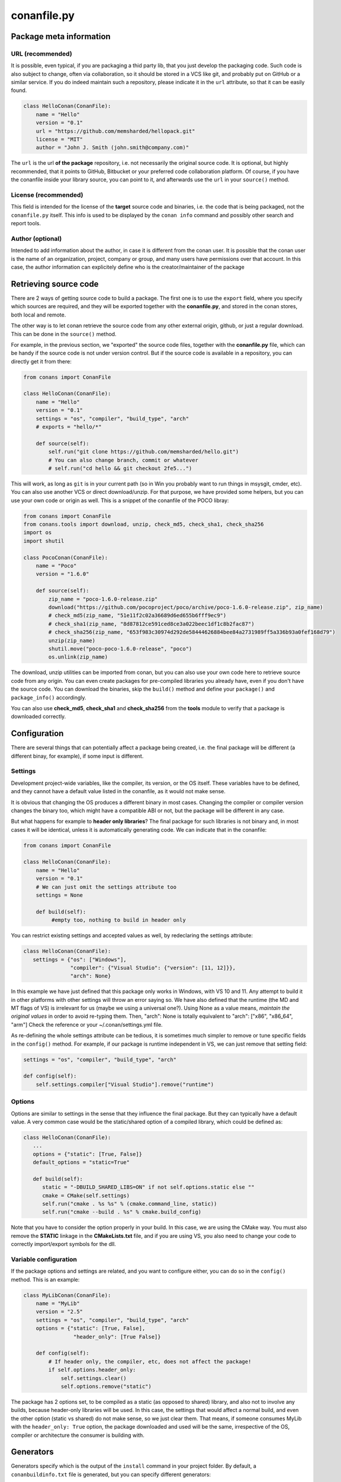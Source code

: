 .. _conanfile:


conanfile.py
============

Package meta information
------------------------

.. _package_url:

URL (recommended)
+++++++++++++++++

It is possible, even typical, if you are packaging a thid party lib, that you just develop
the packaging code. Such code is also subject to change, often via collaboration, so it should be stored
in a VCS like git, and probably put on GitHub or a similar service. If you do indeed maintain such a
repository, please indicate it in the ``url`` attribute, so that it can be easily found.
 
.. code-block:: python

   class HelloConan(ConanFile):
       name = "Hello"
       version = "0.1"
       url = "https://github.com/memsharded/hellopack.git"
       license = "MIT"
       author = "John J. Smith (john.smith@company.com)"
     
           
The ``url`` is the url **of the package** repository, i.e. not necessarily the original source code.
It is optional, but highly recommended, that it points to GitHub, Bitbucket or your preferred
code collaboration platform. Of course, if you have the conanfile inside your library source,
you can point to it, and afterwards use the ``url`` in your ``source()`` method.

License (recommended)
+++++++++++++++++++++
This field is intended for the license of the **target** source code and binaries, i.e. the code
that is being packaged, not the ``conanfile.py`` itself. This info is used to be displayed by
the ``conan info`` command and possibly other search and report tools.

Author (optional)
+++++++++++++++++

Intended to add information about the author, in case it is different from the conan user. It is
possible that the conan user is the name of an organization, project, company or group, and many
users have permissions over that account. In this case, the author information can explicitely
define who is the creator/maintainer of the package


.. _retrieve_source:

Retrieving source code
----------------------

There are 2 ways of getting source code to build a package. The first one is to use the ``export``
field, where you specify which sources are required, and they will be exported together with
the **conanfile.py**, and stored in the conan stores, both local and remote.

The other way is to let conan retrieve the source code from any other external origin, github, or
just a regular download. This can be done in the ``source()`` method.

For example, in the previous section, we "exported" the source code files, together with the **conanfile.py** file,
which can be handy if the source code is not under version control. But if the source code is available in a repository,
you can directly get it from there:

.. code-block:: python

   from conans import ConanFile

   class HelloConan(ConanFile):
       name = "Hello"
       version = "0.1"
       settings = "os", "compiler", "build_type", "arch"
       # exports = "hello/*"
   
       def source(self):
           self.run("git clone https://github.com/memsharded/hello.git")
           # You can also change branch, commit or whatever
           # self.run("cd hello && git checkout 2fe5...")


This will work, as long as ``git`` is in your current path (so in Win you probably want to run things in msysgit, cmder, etc).
You can also use another VCS or direct download/unzip. For that purpose, we have provided some helpers,
but you can use your own code or origin as well. This is a snippet of the conanfile of the POCO libray:


..  code-block:: python

   from conans import ConanFile
   from conans.tools import download, unzip, check_md5, check_sha1, check_sha256
   import os
   import shutil

   class PocoConan(ConanFile):
       name = "Poco"
       version = "1.6.0"

       def source(self):
           zip_name = "poco-1.6.0-release.zip"
           download("https://github.com/pocoproject/poco/archive/poco-1.6.0-release.zip", zip_name)
           # check_md5(zip_name, "51e11f2c02a36689d6ed655b6fff9ec9")
           # check_sha1(zip_name, "8d87812ce591ced8ce3a022beec1df1c8b2fac87")
           # check_sha256(zip_name, "653f983c30974d292de58444626884bee84a2731989ff5a336b93a0fef168d79")
           unzip(zip_name)
           shutil.move("poco-poco-1.6.0-release", "poco")
           os.unlink(zip_name)
           
The download, unzip utilities can be imported from conan, but you can also use your own code here
to retrieve source code from any origin. You can even create packages for pre-compiled libraries
you already have, even if you don't have the source code. You can download the binaries, skip
the ``build()`` method and define your ``package()`` and ``package_info()`` accordingly.

You can also use **check_md5**, **check_sha1** and **check_sha256** from the **tools** module to verify that a package is downloaded correctly.



Configuration
-------------

There are several things that can potentially affect a package being created, i.e. the final
package will be different (a different binay, for example), if some input is different.

Settings
++++++++
Development project-wide variables, like the compiler, its version, or the OS 
itself. These variables have to be defined, and they cannot have a default value listed in the
conanfile, as it would not make sense.

It is obvious that changing the OS produces a different binary in most cases. Changing the compiler
or compiler version changes the binary too, which might have a compatible ABI or not, but the
package will be different in any case.

But what happens for example to **header only libraries**? The final package for such libraries is not
binary and, in most cases it will be identical, unless it is automatically generating code.
We can indicate that in the conanfile:

.. code-block:: python

   from conans import ConanFile

   class HelloConan(ConanFile):
       name = "Hello"
       version = "0.1"
       # We can just omit the settings attribute too
       settings = None
       
       def build(self):
            #empty too, nothing to build in header only
         
         
You can restrict existing settings and accepted values as well, by redeclaring the settings
attribute:

.. code-block:: python

   class HelloConan(ConanFile):
      settings = {"os": ["Windows"],
                  "compiler": {"Visual Studio": {"version": [11, 12]}},
                  "arch": None}
                  
In this example we have just defined that this package only works in Windows, with VS 10 and 11.
Any attempt to build it in other platforms with other settings will throw an error saying so.
We have also defined that the runtime (the MD and MT flags of VS) is irrelevant for us
(maybe we using a universal one?). Using None as a value means, *maintain the original values* in order
to avoid re-typing them. Then, "arch": None is totally equivalent to "arch": ["x86", "x86_64", "arm"]
Check the reference or your ~/.conan/settings.yml file.

As re-defining the whole settings attribute can be tedious, it is sometimes much simpler to
remove or tune specific fields in the ``config()`` method. For example, if our package is runtime
independent in VS, we can just remove that setting field:


.. code-block:: python
   
   settings = "os", "compiler", "build_type", "arch"
   
   def config(self):
       self.settings.compiler["Visual Studio"].remove("runtime")
       
       
Options
+++++++
Options are similar to settings in the sense that they influence the final package. But they
can typically have a default value. A very common case would be the static/shared option of 
a compiled library, which could be defined as:


.. code-block:: python
   
   class HelloConan(ConanFile):
      ...
      options = {"static": [True, False]}
      default_options = "static=True"
   
      def build(self):
         static = "-DBUILD_SHARED_LIBS=ON" if not self.options.static else ""
         cmake = CMake(self.settings)
         self.run("cmake . %s %s" % (cmake.command_line, static))
         self.run("cmake --build . %s" % cmake.build_config)
         
Note that you have to consider the option properly in your build. In this case, we are using
the CMake way. You must also remove the **STATIC** linkage in the **CMakeLists.txt** file, 
and if you are using VS, you also need to change your code to correctly import/export symbols
for the dll.


Variable configuration
++++++++++++++++++++++
If the package options and settings are related, and you want to configure either, you can do so
in the ``config()`` method. This is an example:

..  code-block:: python

   class MyLibConan(ConanFile):
       name = "MyLib"
       version = "2.5"
       settings = "os", "compiler", "build_type", "arch"
       options = {"static": [True, False], 
                   "header_only": [True False]}

       def config(self):
           # If header only, the compiler, etc, does not affect the package!
           if self.options.header_only:
               self.settings.clear()
               self.options.remove("static")

The package has 2 options set, to be compiled as a static (as opposed to shared) library,
and also not to involve any builds, because header-only libraries will be used. In this case,
the settings that would affect a normal build, and even the other option (static vs shared)
do not make sense, so we just clear them. That means, if someone consumes MyLib with the
``header_only: True`` option, the package downloaded and used will be the same, irrespective of
the OS, compiler or architecture the consumer is building with.


Generators
----------

Generators specify which is the output of the ``install`` command in your project folder. By
default, a ``conanbuildinfo.txt`` file is generated, but you can specify different generators:

- **gcc**: conanbuildinfo.gcc
- **cmake**: conanbuildinfo.cmake
- **txt**: conanbuildinfo.txt
- **qmake**: conanbuildinfo.pri
- **qbs**: conanbuildinfo.qbs
- **visual_studio**: conanbuildinfo.props
- **xcode**: conanbuildinfo.xcconfig

You can specify more than one:

.. code-block:: python

   class MyLibConan(ConanFile):
       generators = "cmake", "gcc"


Build helpers
-------------

You can use these classes to prepare your build system's command invocation:

- **CMake**: Prepares the invocation of cmake command with your settings.
- **Gcc**: Prepares the invocation of gcc or g++ with your settings.
- **ConfigureEnvironment**: Sets environment variables with information about your settings and requirements. Useful for configure/make.

Check the :ref:`Managing your dependencies/Using conanfile.py <conanfile_py_managed_settings>` to view some examples of compile helpers' use. 


Requirements
------------

Specify package dependencies as a list of other packages:


.. code-block:: python

   class MyLibConan(ConanFile):
       requires = "Hello/1.0@user/stable", "OtherLib/2.1@otheruser/testing"

You can specify further information about the package requirements:

.. code-block:: python

   class MyLibConan(ConanFile):
      requires = (("Hello/0.1@user/testing"),
                  ("Say/0.2@dummy/stable", "override"),
                  ("Bye/2.1@coder/beta", "private"))

Requirements can be complemented by 2 different parameters:

**private**: a dependency can be declared as private if it is going to be fully embedded and hidden
from consumers of the package. Typical examples could be a header only library which is not exposed
through the public interface of the package, or the linking of a static library inside a dynamic
one, in which the functionality or the objects of the linked static library are not exposed through
the public interface of the dynamic library.

**override**: packages can define overrides of their dependencies, if they require the defininition of
specific versions of the upstream required libraries, but not necessarily direct dependencies. For example, 
a package can depend on A(v1.0), which in turn could conditionally depend on Zlib(v2), depending on whether
the compression is enabled or not. Now, if you want to force the usage of Zlib(v3) you can:

..  code-block:: python

   class HelloConan(ConanFile):
      requires = ("A/1.0@user/stable", ("Zlib/3.0@other/beta", "override"))
      

This **will not introduce a new dependency**, it will just change Zlib v2 to v3 if A actually
requires it. Otherwise Zlib will not be a dependency of your package.


Besides the ``requires`` field, more advanced requirement logic can be defined in the
``requirements()`` optional method, using for example values from the package ``settings`` or
``options``:


..  code-block:: python

   def requirements(self):
        if self.options.myoption:
            self.requires("zlib/1.2@drl/testing")
        else:
            self.requires("opencv/2.2@drl/stable")

This is a powerful mechanism for handling **conditional dependencies**.

When you are inside the method, each call to ``self.requires()`` will add the corresponding
requirement to the current list of requirements. It also has optional parameters that allow
defining the special cases, as is shown below:

..  code-block:: python

   def requirements(self):
        self.requires("zlib/1.2@drl/testing", private=True, override=False)

System requirements
-------------------
It is possible to install system-wide packages from conan. Just add a ``system_requirements()``
method to your conanfile and specify what you need there:

..  code-block:: python

    def system_requirements(self):
        if platform.system() == "Linux": # Further check for debian based missing
            self.run("sudo apt-get install mysystemdeps")
        else:
            # ...
        return "Installed mysystemdeps"

Conan will keep track of the execution of this method, so that it is not invoked again and again
at every conan command. The execution is done per package, since some packages of the same
library might have different system dependencies. If you are sure that all your binary packages
have the same system requirements, just add the following line to your method:

..  code-block:: python

    def system_requirements(self):
         self.global_system_requirements=True
         if ...


(Unit) Testing your library
---------------------------
We have seen how to run package tests with conan, but what if we want to run full unit tests on
our library before packaging, so that they are run for every build configuration?
Nothing special is required here. We can just launch the tests from the last command in our
``build()`` method:

.. code-block:: python

   def build(self):
      cmake = CMake(self.settings)
      self.run("cmake . %s %s" % (cmake.command_line))
      self.run("cmake --build . %s" % cmake.build_config)
      # here you can run CTest, launch your binaries, etc
      self.run("ctest")
      
 
C++ build information
---------------------
Each package has to specify certain build information for its consumers. This can be done in
the ``cpp_info`` attribute within the ``package_info()`` method.

The ``cpp_info`` attribute has the following properties you can assign/append to:

.. code-block:: python

   self.cpp_info.includedirs = ['include']  # Ordered list of include paths
   self.cpp_info.libs = []  # The libs to link against
   self.cpp_info.libdirs = ['lib']  # Directories where libraries can be found
   self.cpp_info.resdirs = ['res']  # Directories where resources, data, etc can be found
   self.cpp_info.bindirs = []  # Directories where executables and shared libs can be found
   self.cpp_info.defines = []  # preprocessor definitions
   self.cpp_info.cflags = []  # pure C flags
   self.cpp_info.cppflags = []  # C++ compilation flags
   self.cpp_info.sharedlinkflags = []  # linker flags
   self.cpp_info.exelinkflags = []  # linker flags


* includedirs: list of relative paths (starting from the package root) of directories where headers
  can be found. By default it is initialized to ['include'], and it is rarely changed.
* libs: ordered list of libs the client should link against. Empty by default, it is common
  that different configurations produce different library names. For example:
  
.. code-block:: python
  
   def package_info(self):
        if not self.settings.os == "Windows":
            self.cpp_info.libs = ["libzmq-static.a"] if self.options.static else ["libzmq.so"]
        else:
            ...

* libdirs: list of relative paths (starting from the package root) of directories in which to find
  library object binaries (.lib, .a, .so. dylib). By default it is initialize to ['lib'], and it is rarely changed. 
* resdirs: list of relative paths (starting from the package root) of directories in which to find
  resource files (images, xml, etc). By default it is initialize to ['res'], and it is rarely changed. 
* bindirs: list of relative paths (starting from the package root) of directories in which to find
  library runtime binaries (like windows .dlls). By default it is initialized to ['bin'], and it is rarely changed. 
* defines: ordered list of preprocessor directives. It is common that the consumers have to specify
  some sort of defines in some cases, so that including the library headers matches the binaries:
* <c,cpp,exelink,sharedlink>flags, list of flags that the consumer should activate for proper
  behavior. Usage of C++11 could be configured here, for example, although it is true that the consumer may
  want to do some flag processing to check if different dependencies are setting incompatible flags
  (c++11 after c++14)
  
.. code-block:: python
  
   if self.options.static:
      if self.settings.compiler == "Visual Studio":
          self.cpp_info.libs.append("ws2_32")
      self.cpp_info.defines = ["ZMQ_STATIC"]

      if not self.settings.os == "Windows":
          self.cpp_info.cppflags = ["-pthread"]
           
            
        
Importing files
---------------
Importing files copies files from the local store to your project. This feature is handy
for copying shared libraries (dylib in Mac, dll in Win) to the directory of your executable, so that you don't have
to mess with your PATH to run them. But there are other use cases:

- Copy an executable to your project, so that it can be easily run. A good example is the google
  **protobuf** code generator, go to the examples section to check it out.
- Copy package data to your project, like configuration, images, sounds... A good example is the
  OpenCV demo, in which face detection XML pattern files are required.
  
Importing files is also very convenient in order to redistribute your application, as many times
you will just have to bundle your project's bin folder.

A typical ``imports()`` method for shared libs could be:

.. code-block:: python

   def imports(self):
      self.copy("*.dll", "", "bin")
      self.copy("*.dylib", "", "lib")

Package information
-------------------
Each package will translate its settings, options and requirements to a unique sha1 signature.
A convention is established to define such mapping, but you could change it according to your needs.
For example, suppose that you are building a pure C library with a certain compiler and version, so you
define the package to have the usual settings. But then you realize than every consumer using a different
compiler will try to depend on a different package, re-building it from source if you have not generated it.
Since the ABI is compatible, you might want to only build one package, with your preferred compiler version.
You can *narrow* this setting as follows:

.. code-block:: python

   class MyLibConan(ConanFile):
       name = "MyLib"
       version = "2.5"
       settings = "os", "compiler", "build_type", "arch"
       
       def conan_info(self):
           self.info.settings.compiler.version = "Any"
           
Note that this setting can take any value. It is not subject to validation. You can notice that
we actually have 2 instances of settings, the normal, "full" settings, ``self.settings`` and
``self.info.settings``. The latter is the one used to compute the sha1 signature and it is
initially a copy of ``self.settings``.

Both are shown in the **conaninfo.txt** file. ``[settings]`` is the latter, used to compute the sha1,
with the "Any" value, and ``[full_settings]`` is the former, the one passed as configuration, holding the actual
compiler version that has been used to create the package.

C++ ABI compatibility among different compiler and versions is not assumed, nor hardcoded.
g++ 4.8 will be generally considered different to g++ 4.9 and g++ 5.0. If you are sure your
package ABI compatibility is fine for versions 4.X, but changes with 5.0, you could try
something like:

.. code-block:: python
       
   def conan_info(self):
      v = self.settings.compiler.version
      if self.settings.compiler == "gcc" and (v == "4.8" or v == "4.9"):
         self.info.settings.compiler.version = "4.8-9"
   
This behavior can also be very useful if you want to specify compiler settings to be able to build
and run unit tests, but the library is actually header only. 

Similarly we can change the signature options (though this use case might be rare) and the
package requirements. For example, a typical **conaninfo.txt** requiring a stable dependency
could contain:


.. code-block:: text

   [requires]
       Hello/1.Y.Z
   
   [full_requires]
       Hello/1.1@demo/testing:73bce3fd7eb82b2eabc19fe11317d37da81afa56
       
This scheme asumes that changing the upstream Hello dependency will not affect my package, as
long as the major version is not changed. Let's say that the "Hello" lib does not follow semver,
and it breaks binary compatibility in each minor release. Then, we should change our ``info``
as follows:

.. code-block:: python

   def conan_info(self):
      hello_require = self.info.requires["Hello"]
      hello_require.version = hello_require.full_version.minor()
      
That will produce a **conaninfo.txt** file like:

.. code-block:: text

   [requires]
       Hello/1.1.Z
       
       
.. note::

   Remember that, following semver, versions<1.0 (0.Y.Z) are considered to be unstable, so they will
   be included in the [requires] section as they are, and influence the signature, forcing re-build
   of packages when upstream 0.Y.Z dependencies change, even for patches. Change it in your
   conan_info() method if you need to.

Relative imports
----------------
If you want to reuse common functionality between different packages, it can be written in their
own python files and imported from the main ``conanfile.py``. Lets write for example a ``msgs.py``
file and put it besides the ``conanfile.py``:

..  code-block:: python

   def build_msg(output):
      output.info("Building!")

And then the main ``conanfile.py`` would be:

..  code-block:: python

   from conans import ConanFile
   from msgs import build_msg

   class ConanFileToolsTest(ConanFile):
       name = "test"
       version = "1.9"
       exports = "msgs.py"  # Important to remember!
   
       def build(self):
           build_msg(self.output)
           # ...


It is important to note that such ``msgs.py`` file **must be exported** too when exporting the package, 
because package recipes must be self-contained

Other
-----
There are some helpers in the conanfile for colored output and running commands:

..  code-block:: python

   self.output.info("This is a warning, should be yellow")
   self.output.warn("This is a warning, should be yellow")
   self.output.error("Error, should be red")
   self.output.rewrite_line("for progress bars, issues a cr")
   
Check the source code. You might be able to produce different outputs with different colors.


``self.run()`` is a helper to run system commands and throw exceptions when errors occur,
so that command errors are do not pass unnoticed. It is just a wrapper for ``os.system()``

``self.conanfile_directory`` is a property that returns the directory in which the conanfile is
located.
